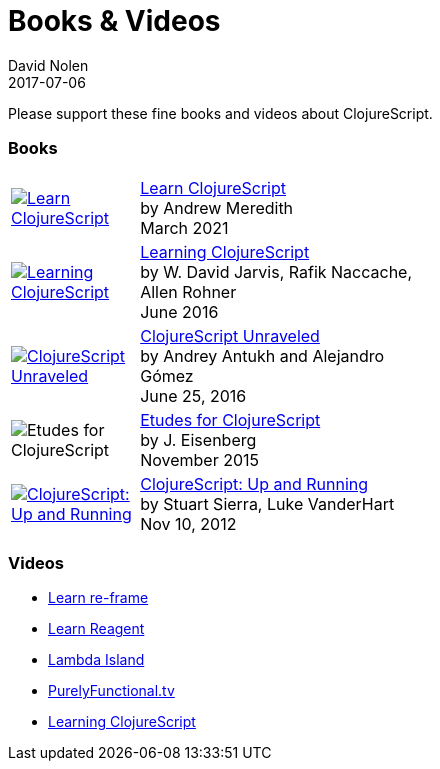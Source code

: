 = Books {amp} Videos
David Nolen
2017-07-06
:type: community
:toc: macro
:icons: font

Please support these fine books and videos about ClojureScript.

=== Books

[width="50", cols="<.^30a,.^70", role="table"]
|===

| image::https://www.learn-clojurescript.com/img/learn-clojurescript-cover.jpg[Learn ClojureScript, link="https://gum.co/learn-cljs"]
| https://gum.co/learn-cljs[Learn ClojureScript] +
by Andrew Meredith +
March 2021

| image::https://www.packtpub.com/sites/default/files/7635cov_.jpg[Learning ClojureScript, link="https://www.packtpub.com/web-development/learning-clojurescript"]
| https://www.packtpub.com/web-development/learning-clojurescript[Learning ClojureScript] +
by W. David Jarvis, Rafik Naccache, Allen Rohner +
June 2016

| image::https://s3.amazonaws.com/titlepages.leanpub.com/clojurescript-unraveled/hero?1437124942[ClojureScript Unraveled, link="https://leanpub.com/clojurescript-unraveled"]
| https://leanpub.com/clojurescript-unraveled[ClojureScript Unraveled] +
by Andrey Antukh and Alejandro Gómez +
June 25, 2016

| image::https://covers.oreillystatic.com/images/0636920043584/cat.gif[Etudes for ClojureScript]
| https://shop.oreilly.com/product/0636920043584.do[Etudes for ClojureScript] +
by J. Eisenberg +
November 2015

| image::https://ecx.images-amazon.com/images/I/51KgF%2B-38WL._SL160.jpg[ClojureScript: Up and Running,link="https://amzn.com/1449327435"]
| https://amzn.com/1449327435[ClojureScript: Up and Running] +
by Stuart Sierra, Luke VanderHart +
Nov 10, 2012

|===

=== Videos

* https://www.learnreframe.com/[Learn re-frame]
* https://www.learnreagent.com/[Learn Reagent]
* https://lambdaisland.com[Lambda Island]
* https://purelyfunctional.tv[PurelyFunctional.tv]
* https://shop.oreilly.com/product/0636920040316.do[Learning ClojureScript]
